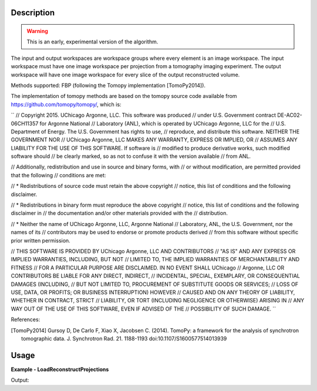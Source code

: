
.. algorithm::

.. summary::

.. alias::

.. properties::

Description
-----------

.. warning:: This is an early, experimental version of the algorithm.

The input and output workspaces are workspace groups where every
element is an image workspace. The input workspace must have one image
workspace per projection from a tomography imaging experiment. The
output workspace will have one image workspace for every slice of the
output reconstructed volume.

Methods supported: FBP (following the Tomopy implementation [TomoPy2014]).


The implementation of tomopy methods are based on the tomopy source
code available from https://github.com/tomopy/tomopy/, which is:

``
// Copyright 2015. UChicago Argonne, LLC. This software was produced
// under U.S. Government contract DE-AC02-06CH11357 for Argonne National
// Laboratory (ANL), which is operated by UChicago Argonne, LLC for the
// U.S. Department of Energy. The U.S. Government has rights to use,
// reproduce, and distribute this software.  NEITHER THE GOVERNMENT NOR
// UChicago Argonne, LLC MAKES ANY WARRANTY, EXPRESS OR IMPLIED, OR
// ASSUMES ANY LIABILITY FOR THE USE OF THIS SOFTWARE.  If software is
// modified to produce derivative works, such modified software should
// be clearly marked, so as not to confuse it with the version available
// from ANL.

// Additionally, redistribution and use in source and binary forms, with
// or without modification, are permitted provided that the following
// conditions are met:

//     * Redistributions of source code must retain the above copyright
//       notice, this list of conditions and the following disclaimer.

//     * Redistributions in binary form must reproduce the above copyright
//       notice, this list of conditions and the following disclaimer in
//       the documentation and/or other materials provided with the
//       distribution.

//     * Neither the name of UChicago Argonne, LLC, Argonne National
//       Laboratory, ANL, the U.S. Government, nor the names of its
//       contributors may be used to endorse or promote products derived
//       from this software without specific prior written permission.

// THIS SOFTWARE IS PROVIDED BY UChicago Argonne, LLC AND CONTRIBUTORS
// "AS IS" AND ANY EXPRESS OR IMPLIED WARRANTIES, INCLUDING, BUT NOT
// LIMITED TO, THE IMPLIED WARRANTIES OF MERCHANTABILITY AND FITNESS
// FOR A PARTICULAR PURPOSE ARE DISCLAIMED. IN NO EVENT SHALL UChicago
// Argonne, LLC OR CONTRIBUTORS BE LIABLE FOR ANY DIRECT, INDIRECT,
// INCIDENTAL, SPECIAL, EXEMPLARY, OR CONSEQUENTIAL DAMAGES (INCLUDING,
// BUT NOT LIMITED TO, PROCUREMENT OF SUBSTITUTE GOODS OR SERVICES;
// LOSS OF USE, DATA, OR PROFITS; OR BUSINESS INTERRUPTION) HOWEVER
// CAUSED AND ON ANY THEORY OF LIABILITY, WHETHER IN CONTRACT, STRICT
// LIABILITY, OR TORT (INCLUDING NEGLIGENCE OR OTHERWISE) ARISING IN
// ANY WAY OUT OF THE USE OF THIS SOFTWARE, EVEN IF ADVISED OF THE
// POSSIBILITY OF SUCH DAMAGE.
``

References:

.. [TomoPy2014] Gursoy D, De Carlo F, Xiao X,
  Jacobsen C. (2014). TomoPy: a framework for the analysis of
  synchrotron tomographic data. J. Synchrotron Rad. 21. 1188-1193
  doi:10.1107/S1600577514013939


Usage
-----

**Example - LoadReconstructProjections**

.. testcode:: python

    # Load an image
    wsg_name = 'images'
    wsg = LoadFITS(Filename='FITS_small_01.fits', LoadAsRectImg=1, OutputWorkspace=wsg_name)

.. testcleanup:: LoadReconstructProjections

    import os

    DeleteWorkspace(wsg_name)

Output:

.. testoutput:: LoadReconstructProjections

.. categories::

.. sourcelink::
